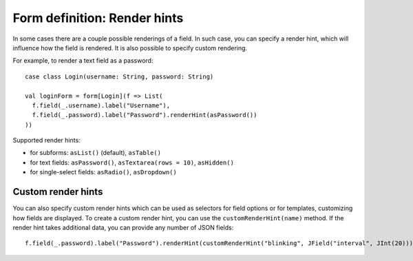 .. _renderhints:

Form definition: Render hints
=============================

In some cases there are a couple possible renderings of a field. In such case, you can specify a render hint, which
will influence how the field is rendered. It is also possible to specify custom rendering.

For example, to render a text field as a password::

  case class Login(username: String, password: String)
  
  val loginForm = form[Login](f => List(
    f.field(_.username).label("Username"),
    f.field(_.password).label("Password").renderHint(asPassword())
  ))

Supported render hints:

* for subforms: ``asList()`` (default), ``asTable()``
* for text fields: ``asPassword()``, ``asTextarea(rows = 10)``, ``asHidden()``
* for single-select fields: ``asRadio()``, ``asDropdown()``

Custom render hints
-------------------

You can also specify custom render hints which can be used as selectors for field options or for templates, customizing
how fields are displayed. To create a custom render hint, you can use the ``customRenderHint(name)`` method. If the
render hint takes additional data, you can provide any number of JSON fields::

  f.field(_.password).label("Password").renderHint(customRenderHint("blinking", JField("interval", JInt(20))))

